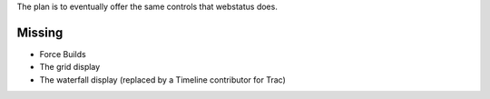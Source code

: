 The plan is to eventually offer the same controls that webstatus does.

Missing
=======

-  Force Builds
-  The grid display
-  The waterfall display (replaced by a Timeline contributor for Trac)
